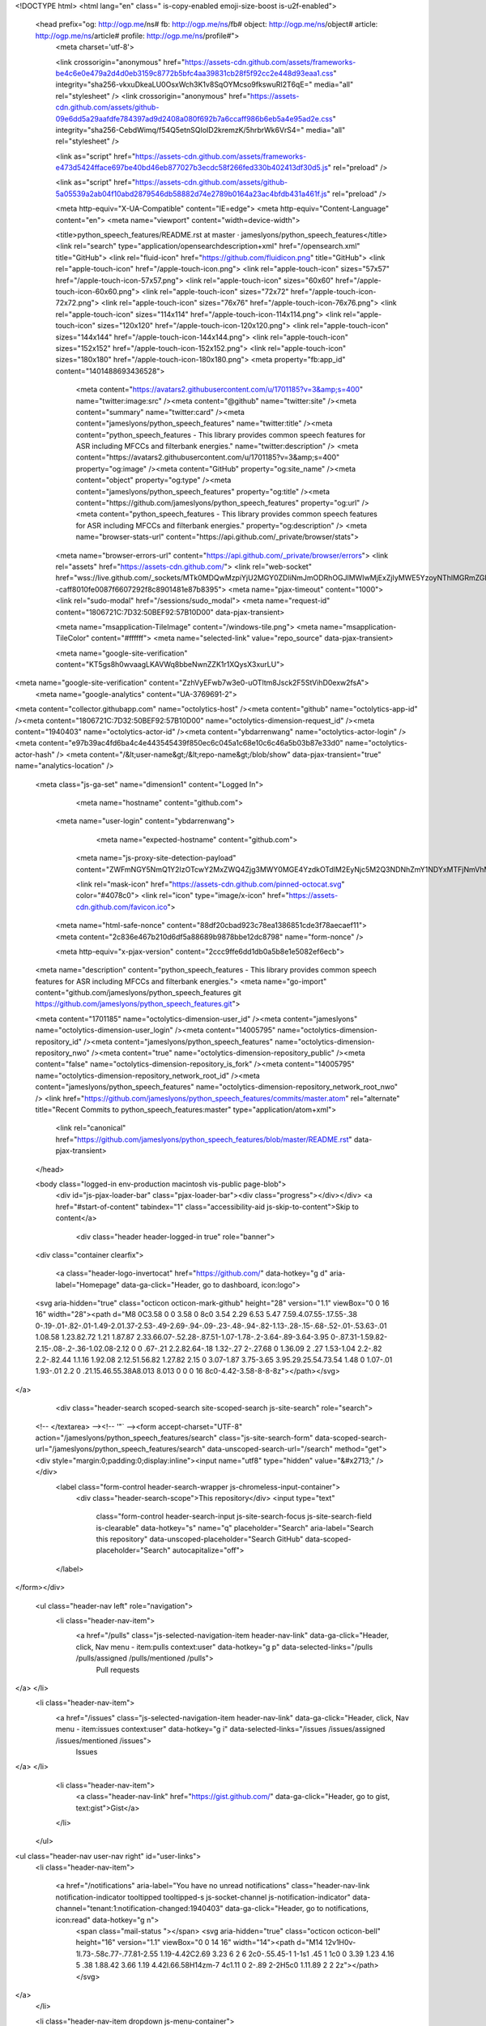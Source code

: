 



<!DOCTYPE html>
<html lang="en" class=" is-copy-enabled emoji-size-boost is-u2f-enabled">
  <head prefix="og: http://ogp.me/ns# fb: http://ogp.me/ns/fb# object: http://ogp.me/ns/object# article: http://ogp.me/ns/article# profile: http://ogp.me/ns/profile#">
    <meta charset='utf-8'>
    

    <link crossorigin="anonymous" href="https://assets-cdn.github.com/assets/frameworks-be4c6e0e479a2d4d0eb3159c8772b5bfc4aa39831cb28f5f92cc2e448d93eaa1.css" integrity="sha256-vkxuDkeaLU0OsxWch3K1v8SqOYMcso9fkswuRI2T6qE=" media="all" rel="stylesheet" />
    <link crossorigin="anonymous" href="https://assets-cdn.github.com/assets/github-09e6dd5a29aafdfe784397ad9d2408a080f692b7a6ccaff986b6eb5a4e95ad2e.css" integrity="sha256-CebdWimq/f54Q5etnSQIoID2kremzK/5hrbrWk6VrS4=" media="all" rel="stylesheet" />
    
    
    
    

    <link as="script" href="https://assets-cdn.github.com/assets/frameworks-e473d5424fface697be40bd46eb877027b3ecdc58f266fed330b402413df30d5.js" rel="preload" />
    
    <link as="script" href="https://assets-cdn.github.com/assets/github-5a05539a2ab04f10abd2879546db58882d74e2789b0164a23ac4bfdb431a461f.js" rel="preload" />

    <meta http-equiv="X-UA-Compatible" content="IE=edge">
    <meta http-equiv="Content-Language" content="en">
    <meta name="viewport" content="width=device-width">
    
    <title>python_speech_features/README.rst at master · jameslyons/python_speech_features</title>
    <link rel="search" type="application/opensearchdescription+xml" href="/opensearch.xml" title="GitHub">
    <link rel="fluid-icon" href="https://github.com/fluidicon.png" title="GitHub">
    <link rel="apple-touch-icon" href="/apple-touch-icon.png">
    <link rel="apple-touch-icon" sizes="57x57" href="/apple-touch-icon-57x57.png">
    <link rel="apple-touch-icon" sizes="60x60" href="/apple-touch-icon-60x60.png">
    <link rel="apple-touch-icon" sizes="72x72" href="/apple-touch-icon-72x72.png">
    <link rel="apple-touch-icon" sizes="76x76" href="/apple-touch-icon-76x76.png">
    <link rel="apple-touch-icon" sizes="114x114" href="/apple-touch-icon-114x114.png">
    <link rel="apple-touch-icon" sizes="120x120" href="/apple-touch-icon-120x120.png">
    <link rel="apple-touch-icon" sizes="144x144" href="/apple-touch-icon-144x144.png">
    <link rel="apple-touch-icon" sizes="152x152" href="/apple-touch-icon-152x152.png">
    <link rel="apple-touch-icon" sizes="180x180" href="/apple-touch-icon-180x180.png">
    <meta property="fb:app_id" content="1401488693436528">

      <meta content="https://avatars2.githubusercontent.com/u/1701185?v=3&amp;s=400" name="twitter:image:src" /><meta content="@github" name="twitter:site" /><meta content="summary" name="twitter:card" /><meta content="jameslyons/python_speech_features" name="twitter:title" /><meta content="python_speech_features - This library provides common speech features for ASR including MFCCs and filterbank energies." name="twitter:description" />
      <meta content="https://avatars2.githubusercontent.com/u/1701185?v=3&amp;s=400" property="og:image" /><meta content="GitHub" property="og:site_name" /><meta content="object" property="og:type" /><meta content="jameslyons/python_speech_features" property="og:title" /><meta content="https://github.com/jameslyons/python_speech_features" property="og:url" /><meta content="python_speech_features - This library provides common speech features for ASR including MFCCs and filterbank energies." property="og:description" />
      <meta name="browser-stats-url" content="https://api.github.com/_private/browser/stats">
    <meta name="browser-errors-url" content="https://api.github.com/_private/browser/errors">
    <link rel="assets" href="https://assets-cdn.github.com/">
    <link rel="web-socket" href="wss://live.github.com/_sockets/MTk0MDQwMzpiYjU2MGY0ZDliNmJmODRhOGJlMWIwMjExZjIyMWE5YzoyNThlMGRmZGIyYzgzMWU0OThkMzFlZmRmYjI1NDIxMjk5ZTAxNzNhNmY1Y2E1MDNmZGZlYWExYjM4ODY4ZDlh--caff8010fe0087f6607292f8c8901481e87b8395">
    <meta name="pjax-timeout" content="1000">
    <link rel="sudo-modal" href="/sessions/sudo_modal">
    <meta name="request-id" content="1806721C:7D32:50BEF92:57B10D00" data-pjax-transient>

    <meta name="msapplication-TileImage" content="/windows-tile.png">
    <meta name="msapplication-TileColor" content="#ffffff">
    <meta name="selected-link" value="repo_source" data-pjax-transient>

    <meta name="google-site-verification" content="KT5gs8h0wvaagLKAVWq8bbeNwnZZK1r1XQysX3xurLU">
<meta name="google-site-verification" content="ZzhVyEFwb7w3e0-uOTltm8Jsck2F5StVihD0exw2fsA">
    <meta name="google-analytics" content="UA-3769691-2">

<meta content="collector.githubapp.com" name="octolytics-host" /><meta content="github" name="octolytics-app-id" /><meta content="1806721C:7D32:50BEF92:57B10D00" name="octolytics-dimension-request_id" /><meta content="1940403" name="octolytics-actor-id" /><meta content="ybdarrenwang" name="octolytics-actor-login" /><meta content="e97b39ac4fd6ba4c4e443545439f850ec6c045a1c68e10c6c46a5b03b87e33d0" name="octolytics-actor-hash" />
<meta content="/&lt;user-name&gt;/&lt;repo-name&gt;/blob/show" data-pjax-transient="true" name="analytics-location" />



  <meta class="js-ga-set" name="dimension1" content="Logged In">



        <meta name="hostname" content="github.com">
    <meta name="user-login" content="ybdarrenwang">

        <meta name="expected-hostname" content="github.com">
      <meta name="js-proxy-site-detection-payload" content="ZWFmNGY5NmQ1Y2IzOTcwY2MxZWQ4Zjg3MWY0MGE4YzdkOTdlM2EyNjc5M2Q3NDNhZmY1NDYxMTFjNmVhMTA1Mnx7InJlbW90ZV9hZGRyZXNzIjoiMjQuNi4xMTQuMjgiLCJyZXF1ZXN0X2lkIjoiMTgwNjcyMUM6N0QzMjo1MEJFRjkyOjU3QjEwRDAwIiwidGltZXN0YW1wIjoxNDcxMjIwOTk2fQ==">


      <link rel="mask-icon" href="https://assets-cdn.github.com/pinned-octocat.svg" color="#4078c0">
      <link rel="icon" type="image/x-icon" href="https://assets-cdn.github.com/favicon.ico">

    <meta name="html-safe-nonce" content="88df20cbad923c78ea1386851cde3f78aecaef11">
    <meta content="2c836e467b210d6df5a88689b9878bbe12dc8798" name="form-nonce" />

    <meta http-equiv="x-pjax-version" content="2ccc9ffe6dd1db0a5b8e1e5082ef6ecb">
    

      
  <meta name="description" content="python_speech_features - This library provides common speech features for ASR including MFCCs and filterbank energies.">
  <meta name="go-import" content="github.com/jameslyons/python_speech_features git https://github.com/jameslyons/python_speech_features.git">

  <meta content="1701185" name="octolytics-dimension-user_id" /><meta content="jameslyons" name="octolytics-dimension-user_login" /><meta content="14005795" name="octolytics-dimension-repository_id" /><meta content="jameslyons/python_speech_features" name="octolytics-dimension-repository_nwo" /><meta content="true" name="octolytics-dimension-repository_public" /><meta content="false" name="octolytics-dimension-repository_is_fork" /><meta content="14005795" name="octolytics-dimension-repository_network_root_id" /><meta content="jameslyons/python_speech_features" name="octolytics-dimension-repository_network_root_nwo" />
  <link href="https://github.com/jameslyons/python_speech_features/commits/master.atom" rel="alternate" title="Recent Commits to python_speech_features:master" type="application/atom+xml">


      <link rel="canonical" href="https://github.com/jameslyons/python_speech_features/blob/master/README.rst" data-pjax-transient>
  </head>


  <body class="logged-in  env-production macintosh vis-public page-blob">
    <div id="js-pjax-loader-bar" class="pjax-loader-bar"><div class="progress"></div></div>
    <a href="#start-of-content" tabindex="1" class="accessibility-aid js-skip-to-content">Skip to content</a>

    
    
    



        <div class="header header-logged-in true" role="banner">
  <div class="container clearfix">

    <a class="header-logo-invertocat" href="https://github.com/" data-hotkey="g d" aria-label="Homepage" data-ga-click="Header, go to dashboard, icon:logo">
  <svg aria-hidden="true" class="octicon octicon-mark-github" height="28" version="1.1" viewBox="0 0 16 16" width="28"><path d="M8 0C3.58 0 0 3.58 0 8c0 3.54 2.29 6.53 5.47 7.59.4.07.55-.17.55-.38 0-.19-.01-.82-.01-1.49-2.01.37-2.53-.49-2.69-.94-.09-.23-.48-.94-.82-1.13-.28-.15-.68-.52-.01-.53.63-.01 1.08.58 1.23.82.72 1.21 1.87.87 2.33.66.07-.52.28-.87.51-1.07-1.78-.2-3.64-.89-3.64-3.95 0-.87.31-1.59.82-2.15-.08-.2-.36-1.02.08-2.12 0 0 .67-.21 2.2.82.64-.18 1.32-.27 2-.27.68 0 1.36.09 2 .27 1.53-1.04 2.2-.82 2.2-.82.44 1.1.16 1.92.08 2.12.51.56.82 1.27.82 2.15 0 3.07-1.87 3.75-3.65 3.95.29.25.54.73.54 1.48 0 1.07-.01 1.93-.01 2.2 0 .21.15.46.55.38A8.013 8.013 0 0 0 16 8c0-4.42-3.58-8-8-8z"></path></svg>
</a>


        <div class="header-search scoped-search site-scoped-search js-site-search" role="search">
  <!-- </textarea> --><!-- '"` --><form accept-charset="UTF-8" action="/jameslyons/python_speech_features/search" class="js-site-search-form" data-scoped-search-url="/jameslyons/python_speech_features/search" data-unscoped-search-url="/search" method="get"><div style="margin:0;padding:0;display:inline"><input name="utf8" type="hidden" value="&#x2713;" /></div>
    <label class="form-control header-search-wrapper js-chromeless-input-container">
      <div class="header-search-scope">This repository</div>
      <input type="text"
        class="form-control header-search-input js-site-search-focus js-site-search-field is-clearable"
        data-hotkey="s"
        name="q"
        placeholder="Search"
        aria-label="Search this repository"
        data-unscoped-placeholder="Search GitHub"
        data-scoped-placeholder="Search"
        autocapitalize="off">
    </label>
</form></div>


      <ul class="header-nav left" role="navigation">
        <li class="header-nav-item">
          <a href="/pulls" class="js-selected-navigation-item header-nav-link" data-ga-click="Header, click, Nav menu - item:pulls context:user" data-hotkey="g p" data-selected-links="/pulls /pulls/assigned /pulls/mentioned /pulls">
            Pull requests
</a>        </li>
        <li class="header-nav-item">
          <a href="/issues" class="js-selected-navigation-item header-nav-link" data-ga-click="Header, click, Nav menu - item:issues context:user" data-hotkey="g i" data-selected-links="/issues /issues/assigned /issues/mentioned /issues">
            Issues
</a>        </li>
          <li class="header-nav-item">
            <a class="header-nav-link" href="https://gist.github.com/" data-ga-click="Header, go to gist, text:gist">Gist</a>
          </li>
      </ul>

    
<ul class="header-nav user-nav right" id="user-links">
  <li class="header-nav-item">
    
    <a href="/notifications" aria-label="You have no unread notifications" class="header-nav-link notification-indicator tooltipped tooltipped-s js-socket-channel js-notification-indicator" data-channel="tenant:1:notification-changed:1940403" data-ga-click="Header, go to notifications, icon:read" data-hotkey="g n">
        <span class="mail-status "></span>
        <svg aria-hidden="true" class="octicon octicon-bell" height="16" version="1.1" viewBox="0 0 14 16" width="14"><path d="M14 12v1H0v-1l.73-.58c.77-.77.81-2.55 1.19-4.42C2.69 3.23 6 2 6 2c0-.55.45-1 1-1s1 .45 1 1c0 0 3.39 1.23 4.16 5 .38 1.88.42 3.66 1.19 4.42l.66.58H14zm-7 4c1.11 0 2-.89 2-2H5c0 1.11.89 2 2 2z"></path></svg>
</a>
  </li>

  <li class="header-nav-item dropdown js-menu-container">
    <a class="header-nav-link tooltipped tooltipped-s js-menu-target" href="/new"
       aria-label="Create new…"
       data-ga-click="Header, create new, icon:add">
      <svg aria-hidden="true" class="octicon octicon-plus left" height="16" version="1.1" viewBox="0 0 12 16" width="12"><path d="M12 9H7v5H5V9H0V7h5V2h2v5h5z"></path></svg>
      <span class="dropdown-caret"></span>
    </a>

    <div class="dropdown-menu-content js-menu-content">
      <ul class="dropdown-menu dropdown-menu-sw">
        
<a class="dropdown-item" href="/new" data-ga-click="Header, create new repository">
  New repository
</a>

  <a class="dropdown-item" href="/new/import" data-ga-click="Header, import a repository">
    Import repository
  </a>


  <a class="dropdown-item" href="/organizations/new" data-ga-click="Header, create new organization">
    New organization
  </a>



  <div class="dropdown-divider"></div>
  <div class="dropdown-header">
    <span title="jameslyons/python_speech_features">This repository</span>
  </div>
    <a class="dropdown-item" href="/jameslyons/python_speech_features/issues/new" data-ga-click="Header, create new issue">
      New issue
    </a>

      </ul>
    </div>
  </li>

  <li class="header-nav-item dropdown js-menu-container">
    <a class="header-nav-link name tooltipped tooltipped-sw js-menu-target" href="/ybdarrenwang"
       aria-label="View profile and more"
       data-ga-click="Header, show menu, icon:avatar">
      <img alt="@ybdarrenwang" class="avatar" height="20" src="https://avatars2.githubusercontent.com/u/1940403?v=3&amp;s=40" width="20" />
      <span class="dropdown-caret"></span>
    </a>

    <div class="dropdown-menu-content js-menu-content">
      <div class="dropdown-menu dropdown-menu-sw">
        <div class="dropdown-header header-nav-current-user css-truncate">
          Signed in as <strong class="css-truncate-target">ybdarrenwang</strong>
        </div>

        <div class="dropdown-divider"></div>

        <a class="dropdown-item" href="/ybdarrenwang" data-ga-click="Header, go to profile, text:your profile">
          Your profile
        </a>
        <a class="dropdown-item" href="/stars" data-ga-click="Header, go to starred repos, text:your stars">
          Your stars
        </a>
        <a class="dropdown-item" href="/explore" data-ga-click="Header, go to explore, text:explore">
          Explore
        </a>
          <a class="dropdown-item" href="/integrations" data-ga-click="Header, go to integrations, text:integrations">
            Integrations
          </a>
        <a class="dropdown-item" href="https://help.github.com" data-ga-click="Header, go to help, text:help">
          Help
        </a>


        <div class="dropdown-divider"></div>

        <a class="dropdown-item" href="/settings/profile" data-ga-click="Header, go to settings, icon:settings">
          Settings
        </a>

        <!-- </textarea> --><!-- '"` --><form accept-charset="UTF-8" action="/logout" class="logout-form" data-form-nonce="2c836e467b210d6df5a88689b9878bbe12dc8798" method="post"><div style="margin:0;padding:0;display:inline"><input name="utf8" type="hidden" value="&#x2713;" /><input name="authenticity_token" type="hidden" value="dwg8zxFGwXgU353XUCpDaV3PVcA4T+4enOhLGL+Qp760/yGky/Ex38egykMzE9w2b0pS1tZ+6lpqvowSqUih5Q==" /></div>
          <button class="dropdown-item dropdown-signout" data-ga-click="Header, sign out, icon:logout">
            Sign out
          </button>
</form>      </div>
    </div>
  </li>
</ul>


    
  </div>
</div>


      


    <div id="start-of-content" class="accessibility-aid"></div>

      <div id="js-flash-container">
</div>


    <div role="main">
        <div itemscope itemtype="http://schema.org/SoftwareSourceCode">
    <div id="js-repo-pjax-container" data-pjax-container>
      
<div class="pagehead repohead instapaper_ignore readability-menu experiment-repo-nav">
  <div class="container repohead-details-container">

    

<ul class="pagehead-actions">

  <li>
        <!-- </textarea> --><!-- '"` --><form accept-charset="UTF-8" action="/notifications/subscribe" class="js-social-container" data-autosubmit="true" data-form-nonce="2c836e467b210d6df5a88689b9878bbe12dc8798" data-remote="true" method="post"><div style="margin:0;padding:0;display:inline"><input name="utf8" type="hidden" value="&#x2713;" /><input name="authenticity_token" type="hidden" value="HW+Q/Dlhz4s5iqQB3mwFvwk2QkZqNGtcvd1NyWUQYm9I9I0JKK/QcXmoAqJZ7azA/ytrMkoJC1UpZcl53RtdzA==" /></div>      <input class="form-control" id="repository_id" name="repository_id" type="hidden" value="14005795" />

        <div class="select-menu js-menu-container js-select-menu">
          <a href="/jameslyons/python_speech_features/subscription"
            class="btn btn-sm btn-with-count select-menu-button js-menu-target" role="button" tabindex="0" aria-haspopup="true"
            data-ga-click="Repository, click Watch settings, action:blob#show">
            <span class="js-select-button">
              <svg aria-hidden="true" class="octicon octicon-eye" height="16" version="1.1" viewBox="0 0 16 16" width="16"><path d="M8.06 2C3 2 0 8 0 8s3 6 8.06 6C13 14 16 8 16 8s-3-6-7.94-6zM8 12c-2.2 0-4-1.78-4-4 0-2.2 1.8-4 4-4 2.22 0 4 1.8 4 4 0 2.22-1.78 4-4 4zm2-4c0 1.11-.89 2-2 2-1.11 0-2-.89-2-2 0-1.11.89-2 2-2 1.11 0 2 .89 2 2z"></path></svg>
              Watch
            </span>
          </a>
          <a class="social-count js-social-count" href="/jameslyons/python_speech_features/watchers">
            33
          </a>

        <div class="select-menu-modal-holder">
          <div class="select-menu-modal subscription-menu-modal js-menu-content" aria-hidden="true">
            <div class="select-menu-header js-navigation-enable" tabindex="-1">
              <svg aria-label="Close" class="octicon octicon-x js-menu-close" height="16" role="img" version="1.1" viewBox="0 0 12 16" width="12"><path d="M7.48 8l3.75 3.75-1.48 1.48L6 9.48l-3.75 3.75-1.48-1.48L4.52 8 .77 4.25l1.48-1.48L6 6.52l3.75-3.75 1.48 1.48z"></path></svg>
              <span class="select-menu-title">Notifications</span>
            </div>

              <div class="select-menu-list js-navigation-container" role="menu">

                <div class="select-menu-item js-navigation-item selected" role="menuitem" tabindex="0">
                  <svg aria-hidden="true" class="octicon octicon-check select-menu-item-icon" height="16" version="1.1" viewBox="0 0 12 16" width="12"><path d="M12 5l-8 8-4-4 1.5-1.5L4 10l6.5-6.5z"></path></svg>
                  <div class="select-menu-item-text">
                    <input checked="checked" id="do_included" name="do" type="radio" value="included" />
                    <span class="select-menu-item-heading">Not watching</span>
                    <span class="description">Be notified when participating or @mentioned.</span>
                    <span class="js-select-button-text hidden-select-button-text">
                      <svg aria-hidden="true" class="octicon octicon-eye" height="16" version="1.1" viewBox="0 0 16 16" width="16"><path d="M8.06 2C3 2 0 8 0 8s3 6 8.06 6C13 14 16 8 16 8s-3-6-7.94-6zM8 12c-2.2 0-4-1.78-4-4 0-2.2 1.8-4 4-4 2.22 0 4 1.8 4 4 0 2.22-1.78 4-4 4zm2-4c0 1.11-.89 2-2 2-1.11 0-2-.89-2-2 0-1.11.89-2 2-2 1.11 0 2 .89 2 2z"></path></svg>
                      Watch
                    </span>
                  </div>
                </div>

                <div class="select-menu-item js-navigation-item " role="menuitem" tabindex="0">
                  <svg aria-hidden="true" class="octicon octicon-check select-menu-item-icon" height="16" version="1.1" viewBox="0 0 12 16" width="12"><path d="M12 5l-8 8-4-4 1.5-1.5L4 10l6.5-6.5z"></path></svg>
                  <div class="select-menu-item-text">
                    <input id="do_subscribed" name="do" type="radio" value="subscribed" />
                    <span class="select-menu-item-heading">Watching</span>
                    <span class="description">Be notified of all conversations.</span>
                    <span class="js-select-button-text hidden-select-button-text">
                      <svg aria-hidden="true" class="octicon octicon-eye" height="16" version="1.1" viewBox="0 0 16 16" width="16"><path d="M8.06 2C3 2 0 8 0 8s3 6 8.06 6C13 14 16 8 16 8s-3-6-7.94-6zM8 12c-2.2 0-4-1.78-4-4 0-2.2 1.8-4 4-4 2.22 0 4 1.8 4 4 0 2.22-1.78 4-4 4zm2-4c0 1.11-.89 2-2 2-1.11 0-2-.89-2-2 0-1.11.89-2 2-2 1.11 0 2 .89 2 2z"></path></svg>
                      Unwatch
                    </span>
                  </div>
                </div>

                <div class="select-menu-item js-navigation-item " role="menuitem" tabindex="0">
                  <svg aria-hidden="true" class="octicon octicon-check select-menu-item-icon" height="16" version="1.1" viewBox="0 0 12 16" width="12"><path d="M12 5l-8 8-4-4 1.5-1.5L4 10l6.5-6.5z"></path></svg>
                  <div class="select-menu-item-text">
                    <input id="do_ignore" name="do" type="radio" value="ignore" />
                    <span class="select-menu-item-heading">Ignoring</span>
                    <span class="description">Never be notified.</span>
                    <span class="js-select-button-text hidden-select-button-text">
                      <svg aria-hidden="true" class="octicon octicon-mute" height="16" version="1.1" viewBox="0 0 16 16" width="16"><path d="M8 2.81v10.38c0 .67-.81 1-1.28.53L3 10H1c-.55 0-1-.45-1-1V7c0-.55.45-1 1-1h2l3.72-3.72C7.19 1.81 8 2.14 8 2.81zm7.53 3.22l-1.06-1.06-1.97 1.97-1.97-1.97-1.06 1.06L11.44 8 9.47 9.97l1.06 1.06 1.97-1.97 1.97 1.97 1.06-1.06L13.56 8l1.97-1.97z"></path></svg>
                      Stop ignoring
                    </span>
                  </div>
                </div>

              </div>

            </div>
          </div>
        </div>
</form>
  </li>

  <li>
    
  <div class="js-toggler-container js-social-container starring-container on">

    <!-- </textarea> --><!-- '"` --><form accept-charset="UTF-8" action="/jameslyons/python_speech_features/unstar" class="starred" data-form-nonce="2c836e467b210d6df5a88689b9878bbe12dc8798" data-remote="true" method="post"><div style="margin:0;padding:0;display:inline"><input name="utf8" type="hidden" value="&#x2713;" /><input name="authenticity_token" type="hidden" value="tG39SHXFbe550iYOgeL7CNBDXVH1s6TnvF4YG40VGJcMZP17xyp5bpGVv+ieXxSLKWMu2at1iU/Vu/lkk1+Crg==" /></div>
      <button
        class="btn btn-sm btn-with-count js-toggler-target"
        aria-label="Unstar this repository" title="Unstar jameslyons/python_speech_features"
        data-ga-click="Repository, click unstar button, action:blob#show; text:Unstar">
        <svg aria-hidden="true" class="octicon octicon-star" height="16" version="1.1" viewBox="0 0 14 16" width="14"><path d="M14 6l-4.9-.64L7 1 4.9 5.36 0 6l3.6 3.26L2.67 14 7 11.67 11.33 14l-.93-4.74z"></path></svg>
        Unstar
      </button>
        <a class="social-count js-social-count" href="/jameslyons/python_speech_features/stargazers">
          262
        </a>
</form>
    <!-- </textarea> --><!-- '"` --><form accept-charset="UTF-8" action="/jameslyons/python_speech_features/star" class="unstarred" data-form-nonce="2c836e467b210d6df5a88689b9878bbe12dc8798" data-remote="true" method="post"><div style="margin:0;padding:0;display:inline"><input name="utf8" type="hidden" value="&#x2713;" /><input name="authenticity_token" type="hidden" value="z99qEomhYxULzVJtgEJ7JtMzzXbXRbSJjYaAsky9oM8C8SLKFou7lb+kRSG9I3sX8Vn3ZwCwxkGjwkbWCMR6Ng==" /></div>
      <button
        class="btn btn-sm btn-with-count js-toggler-target"
        aria-label="Star this repository" title="Star jameslyons/python_speech_features"
        data-ga-click="Repository, click star button, action:blob#show; text:Star">
        <svg aria-hidden="true" class="octicon octicon-star" height="16" version="1.1" viewBox="0 0 14 16" width="14"><path d="M14 6l-4.9-.64L7 1 4.9 5.36 0 6l3.6 3.26L2.67 14 7 11.67 11.33 14l-.93-4.74z"></path></svg>
        Star
      </button>
        <a class="social-count js-social-count" href="/jameslyons/python_speech_features/stargazers">
          262
        </a>
</form>  </div>

  </li>

  <li>
          <!-- </textarea> --><!-- '"` --><form accept-charset="UTF-8" action="/jameslyons/python_speech_features/fork" class="btn-with-count" data-form-nonce="2c836e467b210d6df5a88689b9878bbe12dc8798" method="post"><div style="margin:0;padding:0;display:inline"><input name="utf8" type="hidden" value="&#x2713;" /><input name="authenticity_token" type="hidden" value="L2+p7eCbHtAG6NayiVASRK4akMHxN+EyadMaD99G9URNd+LNB8fCM0GiMDRON3dj9aZdWa/nObrNGARCD8UjLw==" /></div>
            <button
                type="submit"
                class="btn btn-sm btn-with-count"
                data-ga-click="Repository, show fork modal, action:blob#show; text:Fork"
                title="Fork your own copy of jameslyons/python_speech_features to your account"
                aria-label="Fork your own copy of jameslyons/python_speech_features to your account">
              <svg aria-hidden="true" class="octicon octicon-repo-forked" height="16" version="1.1" viewBox="0 0 10 16" width="10"><path d="M8 1a1.993 1.993 0 0 0-1 3.72V6L5 8 3 6V4.72A1.993 1.993 0 0 0 2 1a1.993 1.993 0 0 0-1 3.72V6.5l3 3v1.78A1.993 1.993 0 0 0 5 15a1.993 1.993 0 0 0 1-3.72V9.5l3-3V4.72A1.993 1.993 0 0 0 8 1zM2 4.2C1.34 4.2.8 3.65.8 3c0-.65.55-1.2 1.2-1.2.65 0 1.2.55 1.2 1.2 0 .65-.55 1.2-1.2 1.2zm3 10c-.66 0-1.2-.55-1.2-1.2 0-.65.55-1.2 1.2-1.2.65 0 1.2.55 1.2 1.2 0 .65-.55 1.2-1.2 1.2zm3-10c-.66 0-1.2-.55-1.2-1.2 0-.65.55-1.2 1.2-1.2.65 0 1.2.55 1.2 1.2 0 .65-.55 1.2-1.2 1.2z"></path></svg>
              Fork
            </button>
</form>
    <a href="/jameslyons/python_speech_features/network" class="social-count">
      118
    </a>
  </li>
</ul>

    <h1 class="public ">
  <svg aria-hidden="true" class="octicon octicon-repo" height="16" version="1.1" viewBox="0 0 12 16" width="12"><path d="M4 9H3V8h1v1zm0-3H3v1h1V6zm0-2H3v1h1V4zm0-2H3v1h1V2zm8-1v12c0 .55-.45 1-1 1H6v2l-1.5-1.5L3 16v-2H1c-.55 0-1-.45-1-1V1c0-.55.45-1 1-1h10c.55 0 1 .45 1 1zm-1 10H1v2h2v-1h3v1h5v-2zm0-10H2v9h9V1z"></path></svg>
  <span class="author" itemprop="author"><a href="/jameslyons" class="url fn" rel="author">jameslyons</a></span><!--
--><span class="path-divider">/</span><!--
--><strong itemprop="name"><a href="/jameslyons/python_speech_features" data-pjax="#js-repo-pjax-container">python_speech_features</a></strong>

</h1>

  </div>
  <div class="container">
    
<nav class="reponav js-repo-nav js-sidenav-container-pjax"
     itemscope
     itemtype="http://schema.org/BreadcrumbList"
     role="navigation"
     data-pjax="#js-repo-pjax-container">

  <span itemscope itemtype="http://schema.org/ListItem" itemprop="itemListElement">
    <a href="/jameslyons/python_speech_features" aria-selected="true" class="js-selected-navigation-item selected reponav-item" data-hotkey="g c" data-selected-links="repo_source repo_downloads repo_commits repo_releases repo_tags repo_branches /jameslyons/python_speech_features" itemprop="url">
      <svg aria-hidden="true" class="octicon octicon-code" height="16" version="1.1" viewBox="0 0 14 16" width="14"><path d="M9.5 3L8 4.5 11.5 8 8 11.5 9.5 13 14 8 9.5 3zm-5 0L0 8l4.5 5L6 11.5 2.5 8 6 4.5 4.5 3z"></path></svg>
      <span itemprop="name">Code</span>
      <meta itemprop="position" content="1">
</a>  </span>

    <span itemscope itemtype="http://schema.org/ListItem" itemprop="itemListElement">
      <a href="/jameslyons/python_speech_features/issues" class="js-selected-navigation-item reponav-item" data-hotkey="g i" data-selected-links="repo_issues repo_labels repo_milestones /jameslyons/python_speech_features/issues" itemprop="url">
        <svg aria-hidden="true" class="octicon octicon-issue-opened" height="16" version="1.1" viewBox="0 0 14 16" width="14"><path d="M7 2.3c3.14 0 5.7 2.56 5.7 5.7s-2.56 5.7-5.7 5.7A5.71 5.71 0 0 1 1.3 8c0-3.14 2.56-5.7 5.7-5.7zM7 1C3.14 1 0 4.14 0 8s3.14 7 7 7 7-3.14 7-7-3.14-7-7-7zm1 3H6v5h2V4zm0 6H6v2h2v-2z"></path></svg>
        <span itemprop="name">Issues</span>
        <span class="counter">3</span>
        <meta itemprop="position" content="2">
</a>    </span>

  <span itemscope itemtype="http://schema.org/ListItem" itemprop="itemListElement">
    <a href="/jameslyons/python_speech_features/pulls" class="js-selected-navigation-item reponav-item" data-hotkey="g p" data-selected-links="repo_pulls /jameslyons/python_speech_features/pulls" itemprop="url">
      <svg aria-hidden="true" class="octicon octicon-git-pull-request" height="16" version="1.1" viewBox="0 0 12 16" width="12"><path d="M11 11.28V5c-.03-.78-.34-1.47-.94-2.06C9.46 2.35 8.78 2.03 8 2H7V0L4 3l3 3V4h1c.27.02.48.11.69.31.21.2.3.42.31.69v6.28A1.993 1.993 0 0 0 10 15a1.993 1.993 0 0 0 1-3.72zm-1 2.92c-.66 0-1.2-.55-1.2-1.2 0-.65.55-1.2 1.2-1.2.65 0 1.2.55 1.2 1.2 0 .65-.55 1.2-1.2 1.2zM4 3c0-1.11-.89-2-2-2a1.993 1.993 0 0 0-1 3.72v6.56A1.993 1.993 0 0 0 2 15a1.993 1.993 0 0 0 1-3.72V4.72c.59-.34 1-.98 1-1.72zm-.8 10c0 .66-.55 1.2-1.2 1.2-.65 0-1.2-.55-1.2-1.2 0-.65.55-1.2 1.2-1.2.65 0 1.2.55 1.2 1.2zM2 4.2C1.34 4.2.8 3.65.8 3c0-.65.55-1.2 1.2-1.2.65 0 1.2.55 1.2 1.2 0 .65-.55 1.2-1.2 1.2z"></path></svg>
      <span itemprop="name">Pull requests</span>
      <span class="counter">4</span>
      <meta itemprop="position" content="3">
</a>  </span>

    <a href="/jameslyons/python_speech_features/wiki" class="js-selected-navigation-item reponav-item" data-hotkey="g w" data-selected-links="repo_wiki /jameslyons/python_speech_features/wiki">
      <svg aria-hidden="true" class="octicon octicon-book" height="16" version="1.1" viewBox="0 0 16 16" width="16"><path d="M3 5h4v1H3V5zm0 3h4V7H3v1zm0 2h4V9H3v1zm11-5h-4v1h4V5zm0 2h-4v1h4V7zm0 2h-4v1h4V9zm2-6v9c0 .55-.45 1-1 1H9.5l-1 1-1-1H2c-.55 0-1-.45-1-1V3c0-.55.45-1 1-1h5.5l1 1 1-1H15c.55 0 1 .45 1 1zm-8 .5L7.5 3H2v9h6V3.5zm7-.5H9.5l-.5.5V12h6V3z"></path></svg>
      Wiki
</a>

  <a href="/jameslyons/python_speech_features/pulse" class="js-selected-navigation-item reponav-item" data-selected-links="pulse /jameslyons/python_speech_features/pulse">
    <svg aria-hidden="true" class="octicon octicon-pulse" height="16" version="1.1" viewBox="0 0 14 16" width="14"><path d="M11.5 8L8.8 5.4 6.6 8.5 5.5 1.6 2.38 8H0v2h3.6l.9-1.8.9 5.4L9 8.5l1.6 1.5H14V8z"></path></svg>
    Pulse
</a>
  <a href="/jameslyons/python_speech_features/graphs" class="js-selected-navigation-item reponav-item" data-selected-links="repo_graphs repo_contributors /jameslyons/python_speech_features/graphs">
    <svg aria-hidden="true" class="octicon octicon-graph" height="16" version="1.1" viewBox="0 0 16 16" width="16"><path d="M16 14v1H0V0h1v14h15zM5 13H3V8h2v5zm4 0H7V3h2v10zm4 0h-2V6h2v7z"></path></svg>
    Graphs
</a>

</nav>

  </div>
</div>

<div class="container new-discussion-timeline experiment-repo-nav">
  <div class="repository-content">

    

<a href="/jameslyons/python_speech_features/blob/a02a920928e700a54778e0ac3fe7b74113365995/README.rst" class="hidden js-permalink-shortcut" data-hotkey="y">Permalink</a>

<!-- blob contrib key: blob_contributors:v21:59d8bc7385518fe7d3f64f72263ada82 -->

<div class="file-navigation js-zeroclipboard-container">
  
<div class="select-menu branch-select-menu js-menu-container js-select-menu left">
  <button class="btn btn-sm select-menu-button js-menu-target css-truncate" data-hotkey="w"
    
    type="button" aria-label="Switch branches or tags" tabindex="0" aria-haspopup="true">
    <i>Branch:</i>
    <span class="js-select-button css-truncate-target">master</span>
  </button>

  <div class="select-menu-modal-holder js-menu-content js-navigation-container" data-pjax aria-hidden="true">

    <div class="select-menu-modal">
      <div class="select-menu-header">
        <svg aria-label="Close" class="octicon octicon-x js-menu-close" height="16" role="img" version="1.1" viewBox="0 0 12 16" width="12"><path d="M7.48 8l3.75 3.75-1.48 1.48L6 9.48l-3.75 3.75-1.48-1.48L4.52 8 .77 4.25l1.48-1.48L6 6.52l3.75-3.75 1.48 1.48z"></path></svg>
        <span class="select-menu-title">Switch branches/tags</span>
      </div>

      <div class="select-menu-filters">
        <div class="select-menu-text-filter">
          <input type="text" aria-label="Filter branches/tags" id="context-commitish-filter-field" class="form-control js-filterable-field js-navigation-enable" placeholder="Filter branches/tags">
        </div>
        <div class="select-menu-tabs">
          <ul>
            <li class="select-menu-tab">
              <a href="#" data-tab-filter="branches" data-filter-placeholder="Filter branches/tags" class="js-select-menu-tab" role="tab">Branches</a>
            </li>
            <li class="select-menu-tab">
              <a href="#" data-tab-filter="tags" data-filter-placeholder="Find a tag…" class="js-select-menu-tab" role="tab">Tags</a>
            </li>
          </ul>
        </div>
      </div>

      <div class="select-menu-list select-menu-tab-bucket js-select-menu-tab-bucket" data-tab-filter="branches" role="menu">

        <div data-filterable-for="context-commitish-filter-field" data-filterable-type="substring">


            <a class="select-menu-item js-navigation-item js-navigation-open selected"
               href="/jameslyons/python_speech_features/blob/master/README.rst"
               data-name="master"
               data-skip-pjax="true"
               rel="nofollow">
              <svg aria-hidden="true" class="octicon octicon-check select-menu-item-icon" height="16" version="1.1" viewBox="0 0 12 16" width="12"><path d="M12 5l-8 8-4-4 1.5-1.5L4 10l6.5-6.5z"></path></svg>
              <span class="select-menu-item-text css-truncate-target js-select-menu-filter-text">
                master
              </span>
            </a>
        </div>

          <div class="select-menu-no-results">Nothing to show</div>
      </div>

      <div class="select-menu-list select-menu-tab-bucket js-select-menu-tab-bucket" data-tab-filter="tags">
        <div data-filterable-for="context-commitish-filter-field" data-filterable-type="substring">


        </div>

        <div class="select-menu-no-results">Nothing to show</div>
      </div>

    </div>
  </div>
</div>

  <div class="btn-group right">
    <a href="/jameslyons/python_speech_features/find/master"
          class="js-pjax-capture-input btn btn-sm"
          data-pjax
          data-hotkey="t">
      Find file
    </a>
    <button aria-label="Copy file path to clipboard" class="js-zeroclipboard btn btn-sm zeroclipboard-button tooltipped tooltipped-s" data-copied-hint="Copied!" type="button">Copy path</button>
  </div>
  <div class="breadcrumb js-zeroclipboard-target">
    <span class="repo-root js-repo-root"><span class="js-path-segment"><a href="/jameslyons/python_speech_features"><span>python_speech_features</span></a></span></span><span class="separator">/</span><strong class="final-path">README.rst</strong>
  </div>
</div>


  <div class="commit-tease">
      <span class="right">
        <a class="commit-tease-sha" href="/jameslyons/python_speech_features/commit/c775615d8c35d5fbe21152ced2de689b539528f9" data-pjax>
          c775615
        </a>
        <relative-time datetime="2016-07-15T04:40:54Z">Jul 14, 2016</relative-time>
      </span>
      <div>
        <img alt="" class="avatar" height="20" src="https://2.gravatar.com/avatar/6ad124cdcf53182c879cbe0098e6f6af?d=https%3A%2F%2Fassets-cdn.github.com%2Fimages%2Fgravatars%2Fgravatar-user-420.png&amp;r=x&amp;s=140" width="20" />
        <span class="user-mention">scienceopen</span>
          <a href="/jameslyons/python_speech_features/commit/c775615d8c35d5fbe21152ced2de689b539528f9" class="message" data-pjax="true" title="links">links</a>
      </div>

    <div class="commit-tease-contributors">
      <button type="button" class="btn-link muted-link contributors-toggle" data-facebox="#blob_contributors_box">
        <strong>0</strong>
         contributors
      </button>
      
    </div>

    <div id="blob_contributors_box" style="display:none">
      <h2 class="facebox-header" data-facebox-id="facebox-header">Users who have contributed to this file</h2>
      <ul class="facebox-user-list" data-facebox-id="facebox-description">
      </ul>
    </div>
  </div>

<div class="file">
  <div class="file-header">
  <div class="file-actions">

    <div class="btn-group">
      <a href="/jameslyons/python_speech_features/raw/master/README.rst" class="btn btn-sm " id="raw-url">Raw</a>
        <a href="/jameslyons/python_speech_features/blame/master/README.rst" class="btn btn-sm js-update-url-with-hash">Blame</a>
      <a href="/jameslyons/python_speech_features/commits/master/README.rst" class="btn btn-sm " rel="nofollow">History</a>
    </div>

        <a class="btn-octicon tooltipped tooltipped-nw"
           href="https://mac.github.com"
           aria-label="Open this file in GitHub Desktop"
           data-ga-click="Repository, open with desktop, type:mac">
            <svg aria-hidden="true" class="octicon octicon-device-desktop" height="16" version="1.1" viewBox="0 0 16 16" width="16"><path d="M15 2H1c-.55 0-1 .45-1 1v9c0 .55.45 1 1 1h5.34c-.25.61-.86 1.39-2.34 2h8c-1.48-.61-2.09-1.39-2.34-2H15c.55 0 1-.45 1-1V3c0-.55-.45-1-1-1zm0 9H1V3h14v8z"></path></svg>
        </a>

        <!-- </textarea> --><!-- '"` --><form accept-charset="UTF-8" action="/jameslyons/python_speech_features/edit/master/README.rst" class="inline-form js-update-url-with-hash" data-form-nonce="2c836e467b210d6df5a88689b9878bbe12dc8798" method="post"><div style="margin:0;padding:0;display:inline"><input name="utf8" type="hidden" value="&#x2713;" /><input name="authenticity_token" type="hidden" value="kFjnq0i/bum6nLtbhPjBxhpP6toDMJtNC0mWPE85d+9JqAtc4bTzv4J8YWnlqcJr2In1c555/enWyNRfS7CNpA==" /></div>
          <button class="btn-octicon tooltipped tooltipped-nw" type="submit"
            aria-label="Edit the file in your fork of this project" data-hotkey="e" data-disable-with>
            <svg aria-hidden="true" class="octicon octicon-pencil" height="16" version="1.1" viewBox="0 0 14 16" width="14"><path d="M0 12v3h3l8-8-3-3-8 8zm3 2H1v-2h1v1h1v1zm10.3-9.3L12 6 9 3l1.3-1.3a.996.996 0 0 1 1.41 0l1.59 1.59c.39.39.39 1.02 0 1.41z"></path></svg>
          </button>
</form>        <!-- </textarea> --><!-- '"` --><form accept-charset="UTF-8" action="/jameslyons/python_speech_features/delete/master/README.rst" class="inline-form" data-form-nonce="2c836e467b210d6df5a88689b9878bbe12dc8798" method="post"><div style="margin:0;padding:0;display:inline"><input name="utf8" type="hidden" value="&#x2713;" /><input name="authenticity_token" type="hidden" value="0tyCgbzc8X7DBAHoesbN5aiGX9xRIXOpIlBF2r+m57SYZne5ew72hwGmuKMQWmt5Moia3gfCGwHPNOJ9oiCTUg==" /></div>
          <button class="btn-octicon btn-octicon-danger tooltipped tooltipped-nw" type="submit"
            aria-label="Delete the file in your fork of this project" data-disable-with>
            <svg aria-hidden="true" class="octicon octicon-trashcan" height="16" version="1.1" viewBox="0 0 12 16" width="12"><path d="M11 2H9c0-.55-.45-1-1-1H5c-.55 0-1 .45-1 1H2c-.55 0-1 .45-1 1v1c0 .55.45 1 1 1v9c0 .55.45 1 1 1h7c.55 0 1-.45 1-1V5c.55 0 1-.45 1-1V3c0-.55-.45-1-1-1zm-1 12H3V5h1v8h1V5h1v8h1V5h1v8h1V5h1v9zm1-10H2V3h9v1z"></path></svg>
          </button>
</form>  </div>

  <div class="file-info">
      105 lines (77 sloc)
      <span class="file-info-divider"></span>
    3.94 KB
  </div>
</div>

  
  <div id="readme" class="readme blob instapaper_body">
    <article class="markdown-body entry-content" itemprop="text"><h1><a id="user-content-python_speech_features" class="anchor" href="#python_speech_features" aria-hidden="true"><svg aria-hidden="true" class="octicon octicon-link" height="16" version="1.1" viewBox="0 0 16 16" width="16"><path d="M4 9h1v1H4c-1.5 0-3-1.69-3-3.5S2.55 3 4 3h4c1.45 0 3 1.69 3 3.5 0 1.41-.91 2.72-2 3.25V8.59c.58-.45 1-1.27 1-2.09C10 5.22 8.98 4 8 4H4c-.98 0-2 1.22-2 2.5S3 9 4 9zm9-3h-1v1h1c1 0 2 1.22 2 2.5S13.98 12 13 12H9c-.98 0-2-1.22-2-2.5 0-.83.42-1.64 1-2.09V6.25c-1.09.53-2 1.84-2 3.25C6 11.31 7.55 13 9 13h4c1.45 0 3-1.69 3-3.5S14.5 6 13 6z"></path></svg></a>python_speech_features</h1>
<p>This library provides common speech features for ASR including MFCCs and filterbank energies.
If you are not sure what MFCCs are, and would like to know more have a look at this
<a href="http://www.practicalcryptography.com/miscellaneous/machine-learning/guide-mel-frequency-cepstral-coefficients-mfccs/">MFCC tutorial</a></p>
<p><a href="http://python-speech-features.readthedocs.org/en/latest/">Project Documentation</a></p>
<a name="user-content-installation"></a>
<h2><a id="user-content-installation" class="anchor" href="#installation" aria-hidden="true"><svg aria-hidden="true" class="octicon octicon-link" height="16" version="1.1" viewBox="0 0 16 16" width="16"><path d="M4 9h1v1H4c-1.5 0-3-1.69-3-3.5S2.55 3 4 3h4c1.45 0 3 1.69 3 3.5 0 1.41-.91 2.72-2 3.25V8.59c.58-.45 1-1.27 1-2.09C10 5.22 8.98 4 8 4H4c-.98 0-2 1.22-2 2.5S3 9 4 9zm9-3h-1v1h1c1 0 2 1.22 2 2.5S13.98 12 13 12H9c-.98 0-2-1.22-2-2.5 0-.83.42-1.64 1-2.09V6.25c-1.09.53-2 1.84-2 3.25C6 11.31 7.55 13 9 13h4c1.45 0 3-1.69 3-3.5S14.5 6 13 6z"></path></svg></a>Installation</h2>
<p>This <a href="https://pypi.python.org/pypi/python_speech_features">project is on pypi</a></p>
<p>To install from pypi:</p>
<pre>pip install python_speech_features
</pre>
<p>From this repository:</p>
<pre>git clone https://github.com/jameslyons/python_speech_features
python setup.py develop
</pre>
<a name="user-content-usage"></a>
<h2><a id="user-content-usage" class="anchor" href="#usage" aria-hidden="true"><svg aria-hidden="true" class="octicon octicon-link" height="16" version="1.1" viewBox="0 0 16 16" width="16"><path d="M4 9h1v1H4c-1.5 0-3-1.69-3-3.5S2.55 3 4 3h4c1.45 0 3 1.69 3 3.5 0 1.41-.91 2.72-2 3.25V8.59c.58-.45 1-1.27 1-2.09C10 5.22 8.98 4 8 4H4c-.98 0-2 1.22-2 2.5S3 9 4 9zm9-3h-1v1h1c1 0 2 1.22 2 2.5S13.98 12 13 12H9c-.98 0-2-1.22-2-2.5 0-.83.42-1.64 1-2.09V6.25c-1.09.53-2 1.84-2 3.25C6 11.31 7.55 13 9 13h4c1.45 0 3-1.69 3-3.5S14.5 6 13 6z"></path></svg></a>Usage</h2>
<p>Supported features:</p>
<ul>
<li>Mel Frequency Cepstral Coefficients</li>
<li>Filterbank Energies</li>
<li>Log Filterbank Energies</li>
<li>Spectral Subband Centroids</li>
</ul>
<p><a href="/jameslyons/python_speech_features/blob/master/example.py">Example use</a></p>
<p>From here you can write the features to a file etc.</p>
<a name="user-content-mfcc-features"></a>
<h2><a id="user-content-mfcc-features" class="anchor" href="#mfcc-features" aria-hidden="true"><svg aria-hidden="true" class="octicon octicon-link" height="16" version="1.1" viewBox="0 0 16 16" width="16"><path d="M4 9h1v1H4c-1.5 0-3-1.69-3-3.5S2.55 3 4 3h4c1.45 0 3 1.69 3 3.5 0 1.41-.91 2.72-2 3.25V8.59c.58-.45 1-1.27 1-2.09C10 5.22 8.98 4 8 4H4c-.98 0-2 1.22-2 2.5S3 9 4 9zm9-3h-1v1h1c1 0 2 1.22 2 2.5S13.98 12 13 12H9c-.98 0-2-1.22-2-2.5 0-.83.42-1.64 1-2.09V6.25c-1.09.53-2 1.84-2 3.25C6 11.31 7.55 13 9 13h4c1.45 0 3-1.69 3-3.5S14.5 6 13 6z"></path></svg></a>MFCC Features</h2>
<p>The default parameters should work fairly well for most cases,
if you want to change the MFCC parameters, the following parameters are supported:</p>
<pre>python
def mfcc(signal,samplerate=16000,winlen=0.025,winstep=0.01,numcep=13,
                 nfilt=26,nfft=512,lowfreq=0,highfreq=None,preemph=0.97,
     ceplifter=22,appendEnergy=True)
</pre>
<table>




<thead valign="bottom">
<tr><th>Parameter</th>
<th>Description</th>
</tr>
</thead>
<tbody valign="top">
<tr><td>signal</td>
<td>the audio signal from which to compute features. Should be an N*1 array</td>
</tr>
<tr><td>samplerate</td>
<td>the samplerate of the signal we are working with.</td>
</tr>
<tr><td>winlen</td>
<td>the length of the analysis window in seconds. Default is 0.025s (25 milliseconds)</td>
</tr>
<tr><td>winstep</td>
<td>the step between successive windows in seconds. Default is 0.01s (10 milliseconds)</td>
</tr>
<tr><td>numcep</td>
<td>the number of cepstrum to return, default 13</td>
</tr>
<tr><td>nfilt</td>
<td>the number of filters in the filterbank, default 26.</td>
</tr>
<tr><td>nfft</td>
<td>the FFT size. Default is 512</td>
</tr>
<tr><td>lowfreq</td>
<td>lowest band edge of mel filters. In Hz, default is 0</td>
</tr>
<tr><td>highfreq</td>
<td>highest band edge of mel filters. In Hz, default is samplerate/2</td>
</tr>
<tr><td>preemph</td>
<td>apply preemphasis filter with preemph as coefficient. 0 is no filter. Default is 0.97</td>
</tr>
<tr><td>ceplifter</td>
<td>apply a lifter to final cepstral coefficients. 0 is no lifter. Default is 22</td>
</tr>
<tr><td>appendEnergy</td>
<td>if this is true, the zeroth cepstral coefficient is replaced with the log of the total frame energy.</td>
</tr>
<tr><td>returns</td>
<td>A numpy array of size (NUMFRAMES by numcep) containing features. Each row holds 1 feature vector.</td>
</tr>
</tbody>
</table>
<a name="user-content-filterbank-features"></a>
<h2><a id="user-content-filterbank-features" class="anchor" href="#filterbank-features" aria-hidden="true"><svg aria-hidden="true" class="octicon octicon-link" height="16" version="1.1" viewBox="0 0 16 16" width="16"><path d="M4 9h1v1H4c-1.5 0-3-1.69-3-3.5S2.55 3 4 3h4c1.45 0 3 1.69 3 3.5 0 1.41-.91 2.72-2 3.25V8.59c.58-.45 1-1.27 1-2.09C10 5.22 8.98 4 8 4H4c-.98 0-2 1.22-2 2.5S3 9 4 9zm9-3h-1v1h1c1 0 2 1.22 2 2.5S13.98 12 13 12H9c-.98 0-2-1.22-2-2.5 0-.83.42-1.64 1-2.09V6.25c-1.09.53-2 1.84-2 3.25C6 11.31 7.55 13 9 13h4c1.45 0 3-1.69 3-3.5S14.5 6 13 6z"></path></svg></a>Filterbank Features</h2>
<p>These filters are raw filterbank energies.
For most applications you will want the logarithm of these features.
The default parameters should work fairly well for most cases.
If you want to change the fbank parameters, the following parameters are supported:</p>
<pre>python
def fbank(signal,samplerate=16000,winlen=0.025,winstep=0.01,
      nfilt=26,nfft=512,lowfreq=0,highfreq=None,preemph=0.97)
</pre>
<table>




<thead valign="bottom">
<tr><th>Parameter</th>
<th>Description</th>
</tr>
</thead>
<tbody valign="top">
<tr><td>signal</td>
<td>the audio signal from which to compute features. Should be an N*1 array</td>
</tr>
<tr><td>samplerate</td>
<td>the samplerate of the signal we are working with</td>
</tr>
<tr><td>winlen</td>
<td>the length of the analysis window in seconds. Default is 0.025s (25 milliseconds)</td>
</tr>
<tr><td>winstep</td>
<td>the step between seccessive windows in seconds. Default is 0.01s (10 milliseconds)</td>
</tr>
<tr><td>nfilt</td>
<td>the number of filters in the filterbank, default 26.</td>
</tr>
<tr><td>nfft</td>
<td>the FFT size. Default is 512.</td>
</tr>
<tr><td>lowfreq</td>
<td>lowest band edge of mel filters. In Hz, default is 0</td>
</tr>
<tr><td>highfreq</td>
<td>highest band edge of mel filters. In Hz, default is samplerate/2</td>
</tr>
<tr><td>preemph</td>
<td>apply preemphasis filter with preemph as coefficient. 0 is no filter. Default is 0.97</td>
</tr>
<tr><td>returns</td>
<td>A numpy array of size (NUMFRAMES by nfilt) containing features. Each row holds 1 feature vector. The second return value is the energy in each frame (total energy, unwindowed)</td>
</tr>
</tbody>
</table>
<a name="user-content-reference"></a>
<h2><a id="user-content-reference" class="anchor" href="#reference" aria-hidden="true"><svg aria-hidden="true" class="octicon octicon-link" height="16" version="1.1" viewBox="0 0 16 16" width="16"><path d="M4 9h1v1H4c-1.5 0-3-1.69-3-3.5S2.55 3 4 3h4c1.45 0 3 1.69 3 3.5 0 1.41-.91 2.72-2 3.25V8.59c.58-.45 1-1.27 1-2.09C10 5.22 8.98 4 8 4H4c-.98 0-2 1.22-2 2.5S3 9 4 9zm9-3h-1v1h1c1 0 2 1.22 2 2.5S13.98 12 13 12H9c-.98 0-2-1.22-2-2.5 0-.83.42-1.64 1-2.09V6.25c-1.09.53-2 1.84-2 3.25C6 11.31 7.55 13 9 13h4c1.45 0 3-1.69 3-3.5S14.5 6 13 6z"></path></svg></a>Reference</h2>
<p>sample english.wav obtained from:</p>
<pre>wget http://voyager.jpl.nasa.gov/spacecraft/audio/english.au
sox english.au -e signed-integer english.wav
</pre>

</article>
  </div>

</div>

<button type="button" data-facebox="#jump-to-line" data-facebox-class="linejump" data-hotkey="l" class="hidden">Jump to Line</button>
<div id="jump-to-line" style="display:none">
  <!-- </textarea> --><!-- '"` --><form accept-charset="UTF-8" action="" class="js-jump-to-line-form" method="get"><div style="margin:0;padding:0;display:inline"><input name="utf8" type="hidden" value="&#x2713;" /></div>
    <input class="form-control linejump-input js-jump-to-line-field" type="text" placeholder="Jump to line&hellip;" aria-label="Jump to line" autofocus>
    <button type="submit" class="btn">Go</button>
</form></div>

  </div>
  <div class="modal-backdrop js-touch-events"></div>
</div>


    </div>
  </div>

    </div>

        <div class="container site-footer-container">
  <div class="site-footer" role="contentinfo">
    <ul class="site-footer-links right">
        <li><a href="https://github.com/contact" data-ga-click="Footer, go to contact, text:contact">Contact GitHub</a></li>
      <li><a href="https://developer.github.com" data-ga-click="Footer, go to api, text:api">API</a></li>
      <li><a href="https://training.github.com" data-ga-click="Footer, go to training, text:training">Training</a></li>
      <li><a href="https://shop.github.com" data-ga-click="Footer, go to shop, text:shop">Shop</a></li>
        <li><a href="https://github.com/blog" data-ga-click="Footer, go to blog, text:blog">Blog</a></li>
        <li><a href="https://github.com/about" data-ga-click="Footer, go to about, text:about">About</a></li>

    </ul>

    <a href="https://github.com" aria-label="Homepage" class="site-footer-mark" title="GitHub">
      <svg aria-hidden="true" class="octicon octicon-mark-github" height="24" version="1.1" viewBox="0 0 16 16" width="24"><path d="M8 0C3.58 0 0 3.58 0 8c0 3.54 2.29 6.53 5.47 7.59.4.07.55-.17.55-.38 0-.19-.01-.82-.01-1.49-2.01.37-2.53-.49-2.69-.94-.09-.23-.48-.94-.82-1.13-.28-.15-.68-.52-.01-.53.63-.01 1.08.58 1.23.82.72 1.21 1.87.87 2.33.66.07-.52.28-.87.51-1.07-1.78-.2-3.64-.89-3.64-3.95 0-.87.31-1.59.82-2.15-.08-.2-.36-1.02.08-2.12 0 0 .67-.21 2.2.82.64-.18 1.32-.27 2-.27.68 0 1.36.09 2 .27 1.53-1.04 2.2-.82 2.2-.82.44 1.1.16 1.92.08 2.12.51.56.82 1.27.82 2.15 0 3.07-1.87 3.75-3.65 3.95.29.25.54.73.54 1.48 0 1.07-.01 1.93-.01 2.2 0 .21.15.46.55.38A8.013 8.013 0 0 0 16 8c0-4.42-3.58-8-8-8z"></path></svg>
</a>
    <ul class="site-footer-links">
      <li>&copy; 2016 <span title="0.07387s from github-fe130-cp1-prd.iad.github.net">GitHub</span>, Inc.</li>
        <li><a href="https://github.com/site/terms" data-ga-click="Footer, go to terms, text:terms">Terms</a></li>
        <li><a href="https://github.com/site/privacy" data-ga-click="Footer, go to privacy, text:privacy">Privacy</a></li>
        <li><a href="https://github.com/security" data-ga-click="Footer, go to security, text:security">Security</a></li>
        <li><a href="https://status.github.com/" data-ga-click="Footer, go to status, text:status">Status</a></li>
        <li><a href="https://help.github.com" data-ga-click="Footer, go to help, text:help">Help</a></li>
    </ul>
  </div>
</div>



    

    <div id="ajax-error-message" class="ajax-error-message flash flash-error">
      <svg aria-hidden="true" class="octicon octicon-alert" height="16" version="1.1" viewBox="0 0 16 16" width="16"><path d="M8.865 1.52c-.18-.31-.51-.5-.87-.5s-.69.19-.87.5L.275 13.5c-.18.31-.18.69 0 1 .19.31.52.5.87.5h13.7c.36 0 .69-.19.86-.5.17-.31.18-.69.01-1L8.865 1.52zM8.995 13h-2v-2h2v2zm0-3h-2V6h2v4z"></path></svg>
      <button type="button" class="flash-close js-flash-close js-ajax-error-dismiss" aria-label="Dismiss error">
        <svg aria-hidden="true" class="octicon octicon-x" height="16" version="1.1" viewBox="0 0 12 16" width="12"><path d="M7.48 8l3.75 3.75-1.48 1.48L6 9.48l-3.75 3.75-1.48-1.48L4.52 8 .77 4.25l1.48-1.48L6 6.52l3.75-3.75 1.48 1.48z"></path></svg>
      </button>
      You can't perform that action at this time.
    </div>


      
      <script crossorigin="anonymous" integrity="sha256-5HPVQk/6zml75AvUbrh3Ans+zcWPJm/tMwtAJBPfMNU=" src="https://assets-cdn.github.com/assets/frameworks-e473d5424fface697be40bd46eb877027b3ecdc58f266fed330b402413df30d5.js"></script>
      <script async="async" crossorigin="anonymous" integrity="sha256-WgVTmiqwTxCr0oeVRttYiC104nibAWSiOsS/20MaRh8=" src="https://assets-cdn.github.com/assets/github-5a05539a2ab04f10abd2879546db58882d74e2789b0164a23ac4bfdb431a461f.js"></script>
      
      
      
      
      
      
    <div class="js-stale-session-flash stale-session-flash flash flash-warn flash-banner hidden">
      <svg aria-hidden="true" class="octicon octicon-alert" height="16" version="1.1" viewBox="0 0 16 16" width="16"><path d="M8.865 1.52c-.18-.31-.51-.5-.87-.5s-.69.19-.87.5L.275 13.5c-.18.31-.18.69 0 1 .19.31.52.5.87.5h13.7c.36 0 .69-.19.86-.5.17-.31.18-.69.01-1L8.865 1.52zM8.995 13h-2v-2h2v2zm0-3h-2V6h2v4z"></path></svg>
      <span class="signed-in-tab-flash">You signed in with another tab or window. <a href="">Reload</a> to refresh your session.</span>
      <span class="signed-out-tab-flash">You signed out in another tab or window. <a href="">Reload</a> to refresh your session.</span>
    </div>
    <div class="facebox" id="facebox" style="display:none;">
  <div class="facebox-popup">
    <div class="facebox-content" role="dialog" aria-labelledby="facebox-header" aria-describedby="facebox-description">
    </div>
    <button type="button" class="facebox-close js-facebox-close" aria-label="Close modal">
      <svg aria-hidden="true" class="octicon octicon-x" height="16" version="1.1" viewBox="0 0 12 16" width="12"><path d="M7.48 8l3.75 3.75-1.48 1.48L6 9.48l-3.75 3.75-1.48-1.48L4.52 8 .77 4.25l1.48-1.48L6 6.52l3.75-3.75 1.48 1.48z"></path></svg>
    </button>
  </div>
</div>

  </body>
</html>

